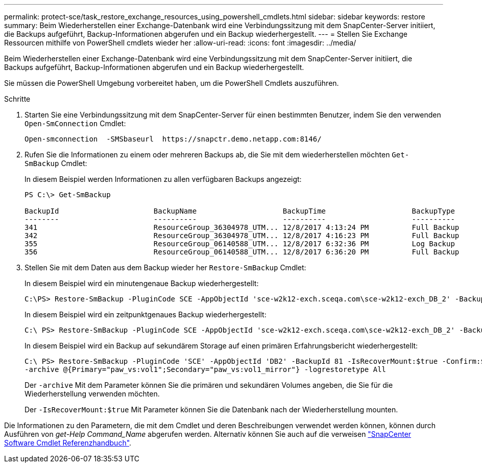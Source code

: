 ---
permalink: protect-sce/task_restore_exchange_resources_using_powershell_cmdlets.html 
sidebar: sidebar 
keywords: restore 
summary: Beim Wiederherstellen einer Exchange-Datenbank wird eine Verbindungssitzung mit dem SnapCenter-Server initiiert, die Backups aufgeführt, Backup-Informationen abgerufen und ein Backup wiederhergestellt. 
---
= Stellen Sie Exchange Ressourcen mithilfe von PowerShell cmdlets wieder her
:allow-uri-read: 
:icons: font
:imagesdir: ../media/


[role="lead"]
Beim Wiederherstellen einer Exchange-Datenbank wird eine Verbindungssitzung mit dem SnapCenter-Server initiiert, die Backups aufgeführt, Backup-Informationen abgerufen und ein Backup wiederhergestellt.

Sie müssen die PowerShell Umgebung vorbereitet haben, um die PowerShell Cmdlets auszuführen.

.Schritte
. Starten Sie eine Verbindungssitzung mit dem SnapCenter-Server für einen bestimmten Benutzer, indem Sie den verwenden `Open-SmConnection` Cmdlet:
+
[listing]
----
Open-smconnection  -SMSbaseurl  https://snapctr.demo.netapp.com:8146/
----
. Rufen Sie die Informationen zu einem oder mehreren Backups ab, die Sie mit dem wiederherstellen möchten `Get-SmBackup` Cmdlet:
+
In diesem Beispiel werden Informationen zu allen verfügbaren Backups angezeigt:

+
[listing]
----
PS C:\> Get-SmBackup

BackupId                      BackupName                    BackupTime                    BackupType
--------                      ----------                    ----------                    ----------
341                           ResourceGroup_36304978_UTM... 12/8/2017 4:13:24 PM          Full Backup
342                           ResourceGroup_36304978_UTM... 12/8/2017 4:16:23 PM          Full Backup
355                           ResourceGroup_06140588_UTM... 12/8/2017 6:32:36 PM          Log Backup
356                           ResourceGroup_06140588_UTM... 12/8/2017 6:36:20 PM          Full Backup
----
. Stellen Sie mit dem Daten aus dem Backup wieder her `Restore-SmBackup` Cmdlet:
+
In diesem Beispiel wird ein minutengenaue Backup wiederhergestellt:

+
[listing]
----
C:\PS> Restore-SmBackup -PluginCode SCE -AppObjectId 'sce-w2k12-exch.sceqa.com\sce-w2k12-exch_DB_2' -BackupId 341 -IsRecoverMount:$true
----
+
In diesem Beispiel wird ein zeitpunktgenaues Backup wiederhergestellt:

+
[listing]
----
C:\ PS> Restore-SmBackup -PluginCode SCE -AppObjectId 'sce-w2k12-exch.sceqa.com\sce-w2k12-exch_DB_2' -BackupId 341 -IsRecoverMount:$true -LogRestoreType ByTransactionLogs -LogCount 2
----
+
In diesem Beispiel wird ein Backup auf sekundärem Storage auf einen primären Erfahrungsbericht wiederhergestellt:

+
[listing]
----
C:\ PS> Restore-SmBackup -PluginCode 'SCE' -AppObjectId 'DB2' -BackupId 81 -IsRecoverMount:$true -Confirm:$false
-archive @{Primary="paw_vs:vol1";Secondary="paw_vs:vol1_mirror"} -logrestoretype All
----
+
Der `-archive` Mit dem Parameter können Sie die primären und sekundären Volumes angeben, die Sie für die Wiederherstellung verwenden möchten.

+
Der `-IsRecoverMount:$true` Mit Parameter können Sie die Datenbank nach der Wiederherstellung mounten.



Die Informationen zu den Parametern, die mit dem Cmdlet und deren Beschreibungen verwendet werden können, können durch Ausführen von _get-Help Command_Name_ abgerufen werden. Alternativ können Sie auch auf die verweisen https://library.netapp.com/ecm/ecm_download_file/ECMLP2886205["SnapCenter Software Cmdlet Referenzhandbuch"^].
